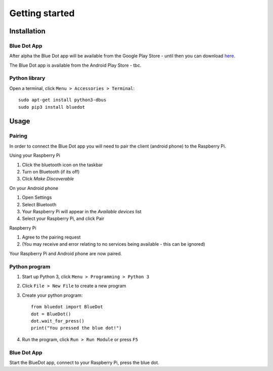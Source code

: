 Getting started
===============

Installation
------------

Blue Dot App
~~~~~~~~~~~~~~~

After alpha the Blue Dot app will be available from the Google Play Store - until then you can download `here 
<https://github.com/martinohanlon/BlueDot/blob/android-dev/clients/android/app/app-release.apk?raw=true>`_.

The Blue Dot app is available from the Android Play Store - tbc.

Python library
~~~~~~~~~~~~~~

Open a terminal, click ``Menu > Accessories > Terminal``::

    sudo apt-get install python3-dbus
    sudo pip3 install bluedot

Usage
-----

Pairing
~~~~~~~

In order to connect the Blue Dot app you will need to pair the client (android phone) to the Raspberry Pi.

Using your Raspberry Pi

1. Click the bluetooth icon on the taskbar
2. Turn on Bluetooth (if its off)
3. Click `Make Discoverable`

On your Android phone

1. Open Settings
2. Select Bluetooth
3. Your Raspberry Pi will appear in the `Available devices` list
4. Select your Raspberry Pi, and click Pair

Raspberry Pi

1. Agree to the pairing request
2. (You may receive and error  relating to no services being available - this can be ignored)

Your Raspberry Pi and Android phone are now paired.

Python program
~~~~~~~~~~~~~~

1. Start up Python 3, click ``Menu > Programming > Python 3``
2. Click ``File > New File`` to create a new program
3. Create your python program::

    from bluedot import BlueDot
    dot = BlueDot()
    dot.wait_for_press()
    print("You pressed the blue dot!")

4. Run the program, click ``Run > Run Module`` or press ``F5``

Blue Dot App
~~~~~~~~~~~~

Start the BlueDot app, connect to your Raspberry Pi, press the blue dot. 


.. _AppDownload: https://github.com/martinohanlon/BlueDot/blob/android-dev/clients/android/app/app-release.apk?raw=true
